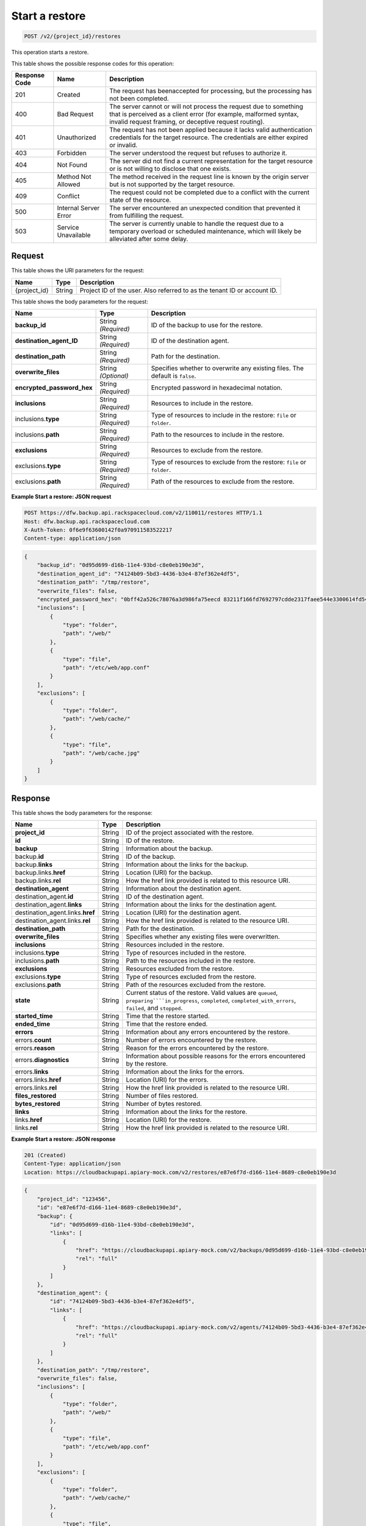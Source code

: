 
.. THIS OUTPUT IS GENERATED FROM THE WADL. DO NOT EDIT.

.. _post-start-a-restore:

Start a restore
^^^^^^^^^^^^^^^^^^^^^^^^^^^^^^^^^^^^^^^^^^^^^^^^^^^^^^^^^^^^^^^^^^^^^^^^^^^^^^^^

.. code::

    POST /v2/{project_id}/restores

This operation starts a restore.



This table shows the possible response codes for this operation:


+---------------+-----------------+-----------------------------------------------------------+
|Response Code  |Name             |Description                                                |
+===============+=================+===========================================================+
|201            | Created         |The request has beenaccepted for processing, but the       |
|               |                 |processing has not been completed.                         |
+---------------+-----------------+-----------------------------------------------------------+
|400            | Bad Request     | The server cannot or will not process the request         |
|               |                 | due to something that is perceived as a client error      |
|               |                 | (for example, malformed syntax, invalid request framing,  |
|               |                 | or deceptive request routing).                            |
+---------------+-----------------+-----------------------------------------------------------+
|401            | Unauthorized    | The request has not been applied because it lacks         |
|               |                 | valid authentication credentials for the target           |
|               |                 | resource. The credentials are either expired or invalid.  |
+---------------+-----------------+-----------------------------------------------------------+
|403            | Forbidden       | The server understood the request but refuses             |
|               |                 | to authorize it.                                          |
+---------------+-----------------+-----------------------------------------------------------+
|404            | Not Found       | The server did not find a current representation          |
|               |                 | for the target resource or is not willing to              |
|               |                 | disclose that one exists.                                 |
+---------------+-----------------+-----------------------------------------------------------+
|405            | Method Not      | The method received in the request line is                |
|               | Allowed         | known by the origin server but is not supported by        |
|               |                 | the target resource.                                      |
+---------------+-----------------+-----------------------------------------------------------+
|409            | Conflict        | The request could not be completed due to a conflict with |
|               |                 | the current state of the resource.                        |
+---------------+-----------------+-----------------------------------------------------------+
|500            | Internal Server | The server encountered an unexpected condition            |
|               | Error           | that prevented it from fulfilling the request.            |
+---------------+-----------------+-----------------------------------------------------------+
|503            | Service         | The server is currently unable to handle the request      |
|               | Unavailable     | due to a temporary overload or scheduled maintenance,     |
|               |                 | which will likely be alleviated after some delay.         |
+---------------+-----------------+-----------------------------------------------------------+


Request
""""""""""""""""




This table shows the URI parameters for the request:

+--------------------------+-------------------------+-------------------------+
|Name                      |Type                     |Description              |
+==========================+=========================+=========================+
|{project_id}              |String                   |Project ID of the user.  |
|                          |                         |Also referred to as the  |
|                          |                         |tenant ID or account ID. |
+--------------------------+-------------------------+-------------------------+





This table shows the body parameters for the request:

+---------------------------+-------------------------+------------------------+
|Name                       |Type                     |Description             |
+===========================+=========================+========================+
|\ **backup_id**            |String *(Required)*      |ID of the backup to use |
|                           |                         |for the restore.        |
+---------------------------+-------------------------+------------------------+
|\ **destination_agent_ID** |String *(Required)*      |ID of the destination   |
|                           |                         |agent.                  |
+---------------------------+-------------------------+------------------------+
|\ **destination_path**     |String *(Required)*      |Path for the            |
|                           |                         |destination.            |
+---------------------------+-------------------------+------------------------+
|\ **overwrite_files**      |String *(Optional)*      |Specifies whether to    |
|                           |                         |overwrite any existing  |
|                           |                         |files. The default is   |
|                           |                         |``false``.              |
+---------------------------+-------------------------+------------------------+
|\                          |String *(Required)*      |Encrypted password in   |
|**encrypted_password_hex** |                         |hexadecimal notation.   |
+---------------------------+-------------------------+------------------------+
|\ **inclusions**           |String *(Required)*      |Resources to include in |
|                           |                         |the restore.            |
+---------------------------+-------------------------+------------------------+
|inclusions.\ **type**      |String *(Required)*      |Type of resources to    |
|                           |                         |include in the restore: |
|                           |                         |``file`` or ``folder``. |
+---------------------------+-------------------------+------------------------+
|inclusions.\ **path**      |String *(Required)*      |Path to the resources   |
|                           |                         |to include in the       |
|                           |                         |restore.                |
+---------------------------+-------------------------+------------------------+
|\ **exclusions**           |String *(Required)*      |Resources to exclude    |
|                           |                         |from the restore.       |
+---------------------------+-------------------------+------------------------+
|exclusions.\ **type**      |String *(Required)*      |Type of resources to    |
|                           |                         |exclude from the        |
|                           |                         |restore: ``file`` or    |
|                           |                         |``folder``.             |
+---------------------------+-------------------------+------------------------+
|exclusions.\ **path**      |String *(Required)*      |Path of the resources   |
|                           |                         |to exclude from the     |
|                           |                         |restore.                |
+---------------------------+-------------------------+------------------------+





**Example Start a restore: JSON request**


.. code::

   POST https://dfw.backup.api.rackspacecloud.com/v2/110011/restores HTTP/1.1
   Host: dfw.backup.api.rackspacecloud.com
   X-Auth-Token: 0f6e9f63600142f0a970911583522217
   Content-type: application/json


.. code::

   {
       "backup_id": "0d95d699-d16b-11e4-93bd-c8e0eb190e3d",
       "destination_agent_id": "74124b09-5bd3-4436-b3e4-87ef362e4df5",
       "destination_path": "/tmp/restore",
       "overwrite_files": false,
       "encrypted_password_hex": "0bff42a526c78076a3d986fa75eecd 83211f166fd7692797cdde2317faee544e3300614fd54b8c0d81f975 3e58cb1ffbd62d3faf0d2bf52e79ce5cd9c6d84b5295e3dea629e71b 0a5e26efda50ff8e05a5475bb7cbd553d238c05655f56ece2df070ce 374ff1e0724827c2300e373241e94c4bc13441561604e3e70b5034eb 58d717864f304c9c73b6d1d46c4276d7ec2f0e2bd9a42a8ab0ba99eb adda84f4cbb5b3611bd319627436246912139c2dde62bd00528b1464 20dceae949d1926ae05fc7df9b474e1ee176f89069fb424b12f8f357 e6e2909ba05152e9f72a68de0046b3e1520838ff5e723af02a96f51a c1e6ef4254226249b872676af76a319cbe",
       "inclusions": [
           {
               "type": "folder",
               "path": "/web/"
           },
           {
               "type": "file",
               "path": "/etc/web/app.conf"
           }
       ],
       "exclusions": [
           {
               "type": "folder",
               "path": "/web/cache/"
           },
           {
               "type": "file",
               "path": "/web/cache.jpg"
           }
       ]
   }





Response
""""""""""""""""





This table shows the body parameters for the response:

+---------------------------+------------------+-------------------------------+
|Name                       |Type              |Description                    |
+===========================+==================+===============================+
|\ **project_id**           |String            |ID of the project associated   |
|                           |                  |with the restore.              |
+---------------------------+------------------+-------------------------------+
|\ **id**                   |String            |ID of the restore.             |
+---------------------------+------------------+-------------------------------+
|\ **backup**               |String            |Information about the backup.  |
+---------------------------+------------------+-------------------------------+
|backup.\ **id**            |String            |ID of the backup.              |
+---------------------------+------------------+-------------------------------+
|backup.\ **links**         |String            |Information about the links    |
|                           |                  |for the backup.                |
+---------------------------+------------------+-------------------------------+
|backup.links.\ **href**    |String            |Location (URI) for the backup. |
+---------------------------+------------------+-------------------------------+
|backup.links.\ **rel**     |String            |How the href link provided is  |
|                           |                  |related to this resource URI.  |
+---------------------------+------------------+-------------------------------+
|\ **destination_agent**    |String            |Information about the          |
|                           |                  |destination agent.             |
+---------------------------+------------------+-------------------------------+
|destination_agent.\ **id** |String            |ID of the destination agent.   |
+---------------------------+------------------+-------------------------------+
|destination_agent.\        |String            |Information about the links    |
|**links**                  |                  |for the destination agent.     |
+---------------------------+------------------+-------------------------------+
|destination_agent.links.\  |String            |Location (URI) for the         |
|**href**                   |                  |destination agent.             |
+---------------------------+------------------+-------------------------------+
|destination_agent.links.\  |String            |How the href link provided is  |
|**rel**                    |                  |related to the resource URI.   |
+---------------------------+------------------+-------------------------------+
|\ **destination_path**     |String            |Path for the destination.      |
+---------------------------+------------------+-------------------------------+
|\ **overwrite_files**      |String            |Specifies whether any existing |
|                           |                  |files were overwritten.        |
+---------------------------+------------------+-------------------------------+
|\ **inclusions**           |String            |Resources included in the      |
|                           |                  |restore.                       |
+---------------------------+------------------+-------------------------------+
|inclusions.\ **type**      |String            |Type of resources included in  |
|                           |                  |the restore.                   |
+---------------------------+------------------+-------------------------------+
|inclusions.\ **path**      |String            |Path to the resources included |
|                           |                  |in the restore.                |
+---------------------------+------------------+-------------------------------+
|\ **exclusions**           |String            |Resources excluded from the    |
|                           |                  |restore.                       |
+---------------------------+------------------+-------------------------------+
|exclusions.\ **type**      |String            |Type of resources excluded     |
|                           |                  |from the restore.              |
+---------------------------+------------------+-------------------------------+
|exclusions.\ **path**      |String            |Path of the resources excluded |
|                           |                  |from the restore.              |
+---------------------------+------------------+-------------------------------+
|\ **state**                |String            |Current status of the restore. |
|                           |                  |Valid values are ``queued``,   |
|                           |                  |``preparing````in_progress``,  |
|                           |                  |``completed``,                 |
|                           |                  |``completed_with_errors``,     |
|                           |                  |``failed``, and ``stopped``.   |
+---------------------------+------------------+-------------------------------+
|\ **started_time**         |String            |Time that the restore started. |
+---------------------------+------------------+-------------------------------+
|\ **ended_time**           |String            |Time that the restore ended.   |
+---------------------------+------------------+-------------------------------+
|\ **errors**               |String            |Information about any errors   |
|                           |                  |encountered by the restore.    |
+---------------------------+------------------+-------------------------------+
|errors.\ **count**         |String            |Number of errors encountered   |
|                           |                  |by the restore.                |
+---------------------------+------------------+-------------------------------+
|errors.\ **reason**        |String            |Reason for the errors          |
|                           |                  |encountered by the restore.    |
+---------------------------+------------------+-------------------------------+
|errors.\ **diagnostics**   |String            |Information about possible     |
|                           |                  |reasons for the errors         |
|                           |                  |encountered by the restore.    |
+---------------------------+------------------+-------------------------------+
|errors.\ **links**         |String            |Information about the links    |
|                           |                  |for the errors.                |
+---------------------------+------------------+-------------------------------+
|errors.links.\ **href**    |String            |Location (URI) for the errors. |
+---------------------------+------------------+-------------------------------+
|errors.links.\ **rel**     |String            |How the href link provided is  |
|                           |                  |related to the resource URI.   |
+---------------------------+------------------+-------------------------------+
|\ **files_restored**       |String            |Number of files restored.      |
+---------------------------+------------------+-------------------------------+
|\ **bytes_restored**       |String            |Number of bytes restored.      |
+---------------------------+------------------+-------------------------------+
|\ **links**                |String            |Information about the links    |
|                           |                  |for the restore.               |
+---------------------------+------------------+-------------------------------+
|links.\ **href**           |String            |Location (URI) for the restore.|
+---------------------------+------------------+-------------------------------+
|links.\ **rel**            |String            |How the href link provided is  |
|                           |                  |related to the resource URI.   |
+---------------------------+------------------+-------------------------------+







**Example Start a restore: JSON response**


.. code::

   201 (Created)
   Content-Type: application/json
   Location: https://cloudbackupapi.apiary-mock.com/v2/restores/e87e6f7d-d166-11e4-8689-c8e0eb190e3d


.. code::

   {
       "project_id": "123456",
       "id": "e87e6f7d-d166-11e4-8689-c8e0eb190e3d",
       "backup": {
           "id": "0d95d699-d16b-11e4-93bd-c8e0eb190e3d",
           "links": [
               {
                   "href": "https://cloudbackupapi.apiary-mock.com/v2/backups/0d95d699-d16b-11e4-93bd-c8e0eb190e3d", 
                   "rel": "full"
               }
           ]
       },
       "destination_agent": {
           "id": "74124b09-5bd3-4436-b3e4-87ef362e4df5",
           "links": [
               {
                   "href": "https://cloudbackupapi.apiary-mock.com/v2/agents/74124b09-5bd3-4436-b3e4-87ef362e4df5",
                   "rel": "full"
               }
           ]
       },
       "destination_path": "/tmp/restore",
       "overwrite_files": false,
       "inclusions": [
           {
               "type": "folder",
               "path": "/web/"
           },
           {
               "type": "file",
               "path": "/etc/web/app.conf"
           }
       ],
       "exclusions": [
           {
               "type": "folder",
               "path": "/web/cache/"
           },
           {
               "type": "file",
               "path": "/web/cache.jpg"
           }
       ],
       "state": "start_requested",
       "started_time": null,
       "ended_time": null,
       "errors": {
           "count": 0,
           "reason": "",
           "diagnostics": "",
           "links": [
               {
                   "href": "https://cloudbackupapi.apiary-mock.com/v2/restores/e87e6f7d-d166-11e4-8689-c8e0eb190e3d/errors",
                   "rel": "full"
               }
           ]
       },
       "files_restored": 0,
       "bytes_restored": 0,
       "links": [
           {
               "href": "https://cloudbackupapi.apiary-mock.com/v2/restores/e87e6f7d-d166-11e4-8689-c8e0eb190e3d",
               "rel": "self"
           },
           {
               "href": "https://cloudbackupapi.apiary-mock.com/v2/restores/e87e6f7d-d166-11e4-8689-c8e0eb190e3d/events",
               "rel": "events"
           }
       ]
   }




